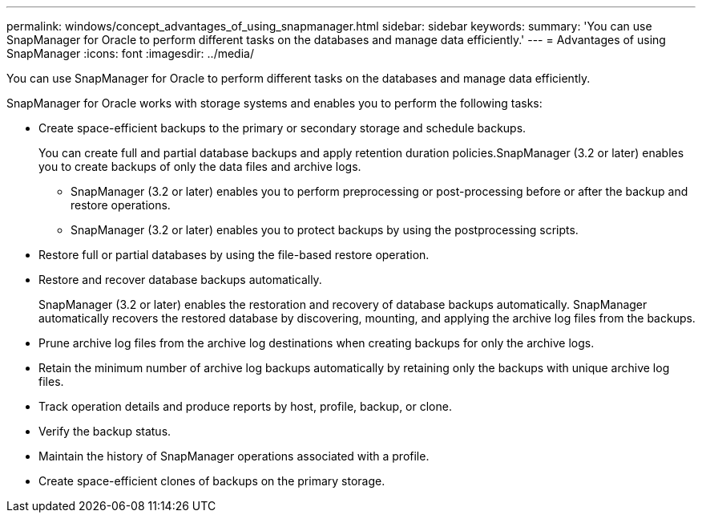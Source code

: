 ---
permalink: windows/concept_advantages_of_using_snapmanager.html
sidebar: sidebar
keywords: 
summary: 'You can use SnapManager for Oracle to perform different tasks on the databases and manage data efficiently.'
---
= Advantages of using SnapManager
:icons: font
:imagesdir: ../media/

[.lead]
You can use SnapManager for Oracle to perform different tasks on the databases and manage data efficiently.

SnapManager for Oracle works with storage systems and enables you to perform the following tasks:

* Create space-efficient backups to the primary or secondary storage and schedule backups.
+
You can create full and partial database backups and apply retention duration policies.SnapManager (3.2 or later) enables you to create backups of only the data files and archive logs.

 ** SnapManager (3.2 or later) enables you to perform preprocessing or post-processing before or after the backup and restore operations.
 ** SnapManager (3.2 or later) enables you to protect backups by using the postprocessing scripts.

* Restore full or partial databases by using the file-based restore operation.
* Restore and recover database backups automatically.
+
SnapManager (3.2 or later) enables the restoration and recovery of database backups automatically. SnapManager automatically recovers the restored database by discovering, mounting, and applying the archive log files from the backups.

* Prune archive log files from the archive log destinations when creating backups for only the archive logs.
* Retain the minimum number of archive log backups automatically by retaining only the backups with unique archive log files.
* Track operation details and produce reports by host, profile, backup, or clone.
* Verify the backup status.
* Maintain the history of SnapManager operations associated with a profile.
* Create space-efficient clones of backups on the primary storage.
